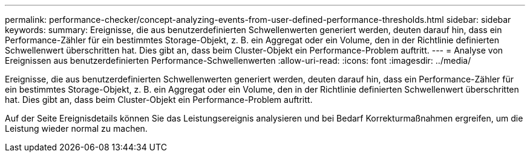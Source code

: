 ---
permalink: performance-checker/concept-analyzing-events-from-user-defined-performance-thresholds.html 
sidebar: sidebar 
keywords:  
summary: Ereignisse, die aus benutzerdefinierten Schwellenwerten generiert werden, deuten darauf hin, dass ein Performance-Zähler für ein bestimmtes Storage-Objekt, z. B. ein Aggregat oder ein Volume, den in der Richtlinie definierten Schwellenwert überschritten hat. Dies gibt an, dass beim Cluster-Objekt ein Performance-Problem auftritt. 
---
= Analyse von Ereignissen aus benutzerdefinierten Performance-Schwellenwerten
:allow-uri-read: 
:icons: font
:imagesdir: ../media/


[role="lead"]
Ereignisse, die aus benutzerdefinierten Schwellenwerten generiert werden, deuten darauf hin, dass ein Performance-Zähler für ein bestimmtes Storage-Objekt, z. B. ein Aggregat oder ein Volume, den in der Richtlinie definierten Schwellenwert überschritten hat. Dies gibt an, dass beim Cluster-Objekt ein Performance-Problem auftritt.

Auf der Seite Ereignisdetails können Sie das Leistungsereignis analysieren und bei Bedarf Korrekturmaßnahmen ergreifen, um die Leistung wieder normal zu machen.
